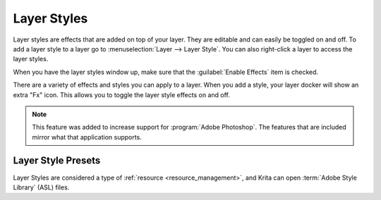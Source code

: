 .. meta::
   :description property=og\:description:
        How to use layer styles in Krita.

.. metadata-placeholder

   :authors: - Wolthera van Hövell tot Westerflier <griffinvalley@gmail.com>
             - Scott Petrovic
             - Raghavendra Kamath <raghavendr.raghu@gmail.com>
   :license: GNU free documentation license 1.3 or later.

.. index:: Layer Styles, Layer Effects, Layer FX, ASL
.. _layer_style:

============
Layer Styles
============

Layer styles are effects that are added on top of your layer. They are editable and can easily be toggled on and off. To add a layer style to a layer go to :menuselection:`Layer --> Layer Style`. You can also right-click a layer to access the layer styles.


When you have the layer styles window up, make sure that the :guilabel:`Enable Effects` item is checked.

There are a variety of effects and styles you can apply to a layer. When you add a style, your layer docker will show an extra "Fx" icon. This allows you to toggle the layer style effects on and off.  

.. note::

    This feature was added to increase support for :program:`Adobe Photoshop`. The features that are included mirror what that application supports.

Layer Style Presets
-------------------

.. versionadded:: 5.0

Layer Styles are considered a type of :ref:`resource <resource_management>`, and Krita can open :term:`Adobe Style Library` (ASL) files.
